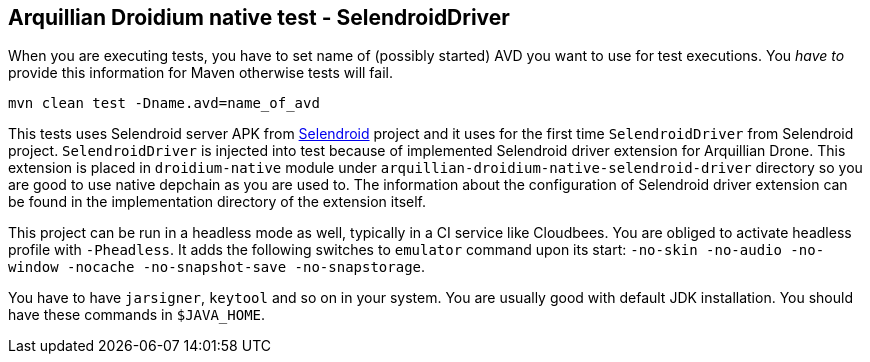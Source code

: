 == Arquillian Droidium native test - SelendroidDriver

When you are executing tests, you have to set name of (possibly started) AVD
you want to use for test executions. You _have to_ provide this information 
for Maven otherwise tests will fail.

`mvn clean test -Dname.avd=name_of_avd`

This tests uses Selendroid server APK from http://dominikdary.github.io/selendroid/[Selendroid] project and it uses
for the first time `SelendroidDriver` from Selendroid project. `SelendroidDriver` is injected into test because of 
implemented Selendroid driver extension for Arquillian Drone. This extension is placed in `droidium-native` 
module under `arquillian-droidium-native-selendroid-driver` directory so you are good to use native depchain as you 
are used to. The information about the configuration of Selendroid driver extension can be found in the implementation directory 
of the extension itself.

This project can be run in a headless mode as well, typically in a CI service like Cloudbees.
You are obliged to activate headless profile with `-Pheadless`. It adds the following switches to `emulator` command 
upon its start: `-no-skin -no-audio -no-window -nocache -no-snapshot-save -no-snapstorage`.

You have to have `jarsigner`, `keytool` and so on in your system. You are usually good with default JDK installation.
You should have these commands in `$JAVA_HOME`.
